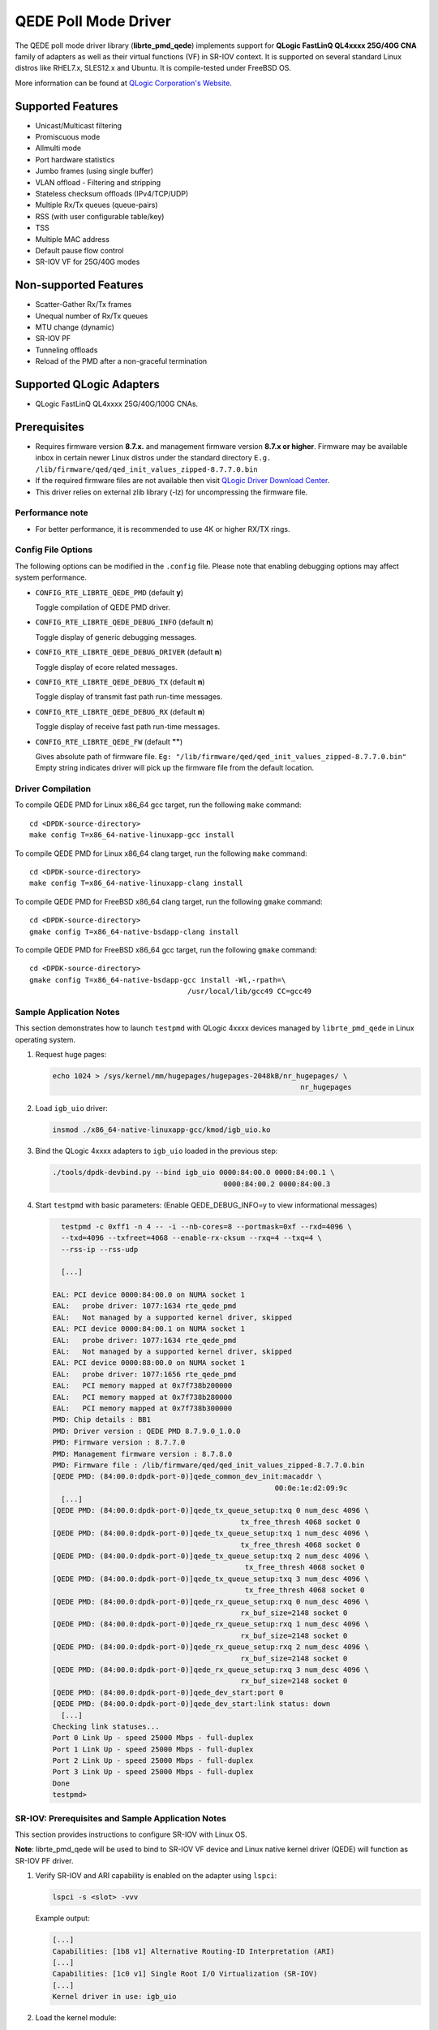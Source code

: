 ..  BSD LICENSE
    Copyright (c) 2016 QLogic Corporation
    All rights reserved.

    Redistribution and use in source and binary forms, with or without
    modification, are permitted provided that the following conditions
    are met:

    * Redistributions of source code must retain the above copyright
    notice, this list of conditions and the following disclaimer.
    * Redistributions in binary form must reproduce the above copyright
    notice, this list of conditions and the following disclaimer in
    the documentation and/or other materials provided with the
    distribution.
    * Neither the name of QLogic Corporation nor the names of its
    contributors may be used to endorse or promote products derived
    from this software without specific prior written permission.

    THIS SOFTWARE IS PROVIDED BY THE COPYRIGHT HOLDERS AND CONTRIBUTORS
    "AS IS" AND ANY EXPRESS OR IMPLIED WARRANTIES, INCLUDING, BUT NOT
    LIMITED TO, THE IMPLIED WARRANTIES OF MERCHANTABILITY AND FITNESS FOR
    A PARTICULAR PURPOSE ARE DISCLAIMED. IN NO EVENT SHALL THE COPYRIGHT
    OWNER OR CONTRIBUTORS BE LIABLE FOR ANY DIRECT, INDIRECT, INCIDENTAL,
    SPECIAL, EXEMPLARY, OR CONSEQUENTIAL DAMAGES (INCLUDING, BUT NOT
    LIMITED TO, PROCUREMENT OF SUBSTITUTE GOODS OR SERVICES; LOSS OF USE,
    DATA, OR PROFITS; OR BUSINESS INTERRUPTION) HOWEVER CAUSED AND ON ANY
    THEORY OF LIABILITY, WHETHER IN CONTRACT, STRICT LIABILITY, OR TORT
    (INCLUDING NEGLIGENCE OR OTHERWISE) ARISING IN ANY WAY OUT OF THE USE
    OF THIS SOFTWARE, EVEN IF ADVISED OF THE POSSIBILITY OF SUCH DAMAGE.

QEDE Poll Mode Driver
======================

The QEDE poll mode driver library (**librte_pmd_qede**) implements support
for **QLogic FastLinQ QL4xxxx 25G/40G CNA** family of adapters as well
as their virtual functions (VF) in SR-IOV context. It is supported on
several standard Linux distros like RHEL7.x, SLES12.x and Ubuntu.
It is compile-tested under FreeBSD OS.

More information can be found at `QLogic Corporation's Website
<http://www.qlogic.com>`_.

Supported Features
------------------

- Unicast/Multicast filtering
- Promiscuous mode
- Allmulti mode
- Port hardware statistics
- Jumbo frames (using single buffer)
- VLAN offload - Filtering and stripping
- Stateless checksum offloads (IPv4/TCP/UDP)
- Multiple Rx/Tx queues (queue-pairs)
- RSS (with user configurable table/key)
- TSS
- Multiple MAC address
- Default pause flow control
- SR-IOV VF for 25G/40G modes

Non-supported Features
----------------------

- Scatter-Gather Rx/Tx frames
- Unequal number of Rx/Tx queues
- MTU change (dynamic)
- SR-IOV PF
- Tunneling offloads
- Reload of the PMD after a non-graceful termination

Supported QLogic Adapters
-------------------------

- QLogic FastLinQ QL4xxxx 25G/40G/100G CNAs.

Prerequisites
-------------

- Requires firmware version **8.7.x.** and management firmware
  version **8.7.x or higher**. Firmware may be available
  inbox in certain newer Linux distros under the standard directory
  ``E.g. /lib/firmware/qed/qed_init_values_zipped-8.7.7.0.bin``

- If the required firmware files are not available then visit
  `QLogic Driver Download Center <http://driverdownloads.qlogic.com>`_.

- This driver relies on external zlib library (-lz) for uncompressing
  the firmware file.

Performance note
~~~~~~~~~~~~~~~~

- For better performance, it is recommended to use 4K or higher RX/TX rings.

Config File Options
~~~~~~~~~~~~~~~~~~~

The following options can be modified in the ``.config`` file. Please note that
enabling debugging options may affect system performance.

- ``CONFIG_RTE_LIBRTE_QEDE_PMD`` (default **y**)

  Toggle compilation of QEDE PMD driver.

- ``CONFIG_RTE_LIBRTE_QEDE_DEBUG_INFO`` (default **n**)

  Toggle display of generic debugging messages.

- ``CONFIG_RTE_LIBRTE_QEDE_DEBUG_DRIVER`` (default **n**)

  Toggle display of ecore related messages.

- ``CONFIG_RTE_LIBRTE_QEDE_DEBUG_TX`` (default **n**)

  Toggle display of transmit fast path run-time messages.

- ``CONFIG_RTE_LIBRTE_QEDE_DEBUG_RX`` (default **n**)

  Toggle display of receive fast path run-time messages.

- ``CONFIG_RTE_LIBRTE_QEDE_FW`` (default **""**)

  Gives absolute path of firmware file.
  ``Eg: "/lib/firmware/qed/qed_init_values_zipped-8.7.7.0.bin"``
  Empty string indicates driver will pick up the firmware file
  from the default location.

Driver Compilation
~~~~~~~~~~~~~~~~~~

To compile QEDE PMD for Linux x86_64 gcc target, run the following ``make``
command::

   cd <DPDK-source-directory>
   make config T=x86_64-native-linuxapp-gcc install

To compile QEDE PMD for Linux x86_64 clang target, run the following ``make``
command::

   cd <DPDK-source-directory>
   make config T=x86_64-native-linuxapp-clang install

To compile QEDE PMD for FreeBSD x86_64 clang target, run the following ``gmake``
command::

   cd <DPDK-source-directory>
   gmake config T=x86_64-native-bsdapp-clang install

To compile QEDE PMD for FreeBSD x86_64 gcc target, run the following ``gmake``
command::

   cd <DPDK-source-directory>
   gmake config T=x86_64-native-bsdapp-gcc install -Wl,-rpath=\
                                        /usr/local/lib/gcc49 CC=gcc49


Sample Application Notes
~~~~~~~~~~~~~~~~~~~~~~~~

This section demonstrates how to launch ``testpmd`` with QLogic 4xxxx
devices managed by ``librte_pmd_qede`` in Linux operating system.

#. Request huge pages:

   .. code-block:: console

      echo 1024 > /sys/kernel/mm/hugepages/hugepages-2048kB/nr_hugepages/ \
                                                                nr_hugepages

#. Load ``igb_uio`` driver:

   .. code-block:: console

      insmod ./x86_64-native-linuxapp-gcc/kmod/igb_uio.ko

#. Bind the QLogic 4xxxx adapters to ``igb_uio`` loaded in the
   previous step:

   .. code-block:: console

      ./tools/dpdk-devbind.py --bind igb_uio 0000:84:00.0 0000:84:00.1 \
                                              0000:84:00.2 0000:84:00.3

#. Start ``testpmd`` with basic parameters:
   (Enable QEDE_DEBUG_INFO=y to view informational messages)

   .. code-block:: console

      testpmd -c 0xff1 -n 4 -- -i --nb-cores=8 --portmask=0xf --rxd=4096 \
      --txd=4096 --txfreet=4068 --enable-rx-cksum --rxq=4 --txq=4 \
      --rss-ip --rss-udp

      [...]

    EAL: PCI device 0000:84:00.0 on NUMA socket 1
    EAL:   probe driver: 1077:1634 rte_qede_pmd
    EAL:   Not managed by a supported kernel driver, skipped
    EAL: PCI device 0000:84:00.1 on NUMA socket 1
    EAL:   probe driver: 1077:1634 rte_qede_pmd
    EAL:   Not managed by a supported kernel driver, skipped
    EAL: PCI device 0000:88:00.0 on NUMA socket 1
    EAL:   probe driver: 1077:1656 rte_qede_pmd
    EAL:   PCI memory mapped at 0x7f738b200000
    EAL:   PCI memory mapped at 0x7f738b280000
    EAL:   PCI memory mapped at 0x7f738b300000
    PMD: Chip details : BB1
    PMD: Driver version : QEDE PMD 8.7.9.0_1.0.0
    PMD: Firmware version : 8.7.7.0
    PMD: Management firmware version : 8.7.8.0
    PMD: Firmware file : /lib/firmware/qed/qed_init_values_zipped-8.7.7.0.bin
    [QEDE PMD: (84:00.0:dpdk-port-0)]qede_common_dev_init:macaddr \
                                                        00:0e:1e:d2:09:9c
      [...]
    [QEDE PMD: (84:00.0:dpdk-port-0)]qede_tx_queue_setup:txq 0 num_desc 4096 \
                                                tx_free_thresh 4068 socket 0
    [QEDE PMD: (84:00.0:dpdk-port-0)]qede_tx_queue_setup:txq 1 num_desc 4096 \
                                                tx_free_thresh 4068 socket 0
    [QEDE PMD: (84:00.0:dpdk-port-0)]qede_tx_queue_setup:txq 2 num_desc 4096 \
                                                 tx_free_thresh 4068 socket 0
    [QEDE PMD: (84:00.0:dpdk-port-0)]qede_tx_queue_setup:txq 3 num_desc 4096 \
                                                 tx_free_thresh 4068 socket 0
    [QEDE PMD: (84:00.0:dpdk-port-0)]qede_rx_queue_setup:rxq 0 num_desc 4096 \
                                                rx_buf_size=2148 socket 0
    [QEDE PMD: (84:00.0:dpdk-port-0)]qede_rx_queue_setup:rxq 1 num_desc 4096 \
                                                rx_buf_size=2148 socket 0
    [QEDE PMD: (84:00.0:dpdk-port-0)]qede_rx_queue_setup:rxq 2 num_desc 4096 \
                                                rx_buf_size=2148 socket 0
    [QEDE PMD: (84:00.0:dpdk-port-0)]qede_rx_queue_setup:rxq 3 num_desc 4096 \
                                                rx_buf_size=2148 socket 0
    [QEDE PMD: (84:00.0:dpdk-port-0)]qede_dev_start:port 0
    [QEDE PMD: (84:00.0:dpdk-port-0)]qede_dev_start:link status: down
      [...]
    Checking link statuses...
    Port 0 Link Up - speed 25000 Mbps - full-duplex
    Port 1 Link Up - speed 25000 Mbps - full-duplex
    Port 2 Link Up - speed 25000 Mbps - full-duplex
    Port 3 Link Up - speed 25000 Mbps - full-duplex
    Done
    testpmd>


SR-IOV: Prerequisites and Sample Application Notes
~~~~~~~~~~~~~~~~~~~~~~~~~~~~~~~~~~~~~~~~~~~~~~~~~~

This section provides instructions to configure SR-IOV with Linux OS.

**Note**: librte_pmd_qede will be used to bind to SR-IOV VF device and Linux native kernel driver (QEDE) will function as SR-IOV PF driver.

#. Verify SR-IOV and ARI capability is enabled on the adapter using ``lspci``:

   .. code-block:: console

      lspci -s <slot> -vvv

   Example output:

   .. code-block:: console

      [...]
      Capabilities: [1b8 v1] Alternative Routing-ID Interpretation (ARI)
      [...]
      Capabilities: [1c0 v1] Single Root I/O Virtualization (SR-IOV)
      [...]
      Kernel driver in use: igb_uio

#. Load the kernel module:

   .. code-block:: console

      modprobe qede

   Example output:

   .. code-block:: console

      systemd-udevd[4848]: renamed network interface eth0 to ens5f0
      systemd-udevd[4848]: renamed network interface eth1 to ens5f1

#. Bring up the PF ports:

   .. code-block:: console

      ifconfig ens5f0 up
      ifconfig ens5f1 up

#. Create VF device(s):

   Echo the number of VFs to be created into ``"sriov_numvfs"`` sysfs entry
   of the parent PF.

   Example output:

   .. code-block:: console

      echo 2 > /sys/devices/pci0000:00/0000:00:03.0/0000:81:00.0/sriov_numvfs


#. Assign VF MAC address:

   Assign MAC address to the VF using iproute2 utility. The syntax is::

      ip link set <PF iface> vf <VF id> mac <macaddr>

   Example output:

   .. code-block:: console

      ip link set ens5f0 vf 0 mac 52:54:00:2f:9d:e8


#. PCI Passthrough:

   The VF devices may be passed through to the guest VM using ``virt-manager`` or
   ``virsh``. QEDE PMD should be used to bind the VF devices in the guest VM
   using the instructions outlined in the Application notes above.
